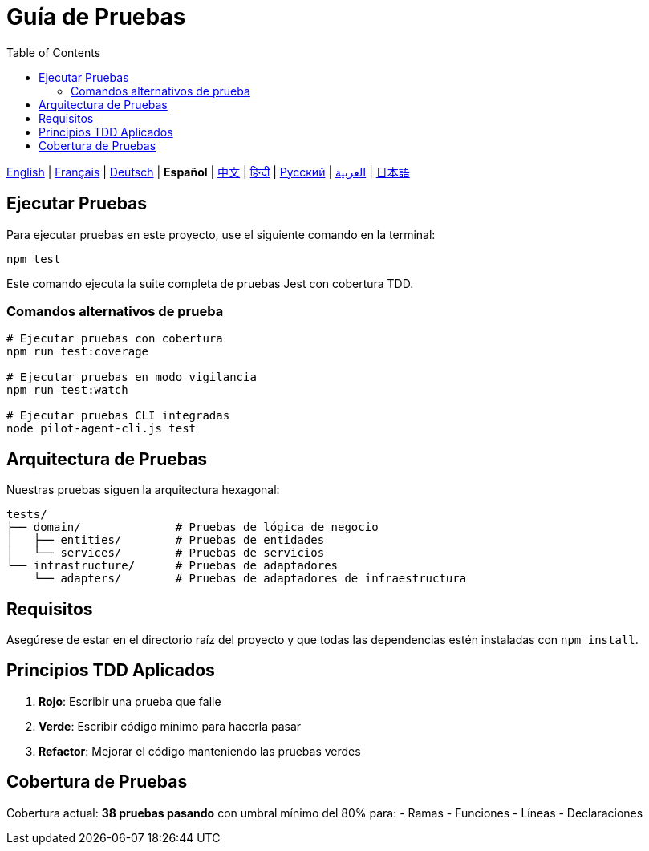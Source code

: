= Guía de Pruebas
:toc:
:lang: es

[.lead]
link:tests.adoc[English] | link:tests-fr.adoc[Français] | link:tests-de.adoc[Deutsch] | *Español* | link:tests-zh.adoc[中文] | link:tests-hi.adoc[हिन्दी] | link:tests-ru.adoc[Русский] | link:tests-ar.adoc[العربية] | link:tests-ja.adoc[日本語]

== Ejecutar Pruebas

Para ejecutar pruebas en este proyecto, use el siguiente comando en la terminal:

[source,shell]
----
npm test
----

Este comando ejecuta la suite completa de pruebas Jest con cobertura TDD.

=== Comandos alternativos de prueba

[source,shell]
----
# Ejecutar pruebas con cobertura
npm run test:coverage

# Ejecutar pruebas en modo vigilancia
npm run test:watch

# Ejecutar pruebas CLI integradas
node pilot-agent-cli.js test
----

== Arquitectura de Pruebas

Nuestras pruebas siguen la arquitectura hexagonal:

[source]
----
tests/
├── domain/              # Pruebas de lógica de negocio
│   ├── entities/        # Pruebas de entidades
│   └── services/        # Pruebas de servicios
└── infrastructure/      # Pruebas de adaptadores
    └── adapters/        # Pruebas de adaptadores de infraestructura
----

== Requisitos

Asegúrese de estar en el directorio raíz del proyecto y que todas las dependencias estén instaladas con `npm install`.

== Principios TDD Aplicados

. **Rojo**: Escribir una prueba que falle
. **Verde**: Escribir código mínimo para hacerla pasar
. **Refactor**: Mejorar el código manteniendo las pruebas verdes

== Cobertura de Pruebas

Cobertura actual: **38 pruebas pasando** con umbral mínimo del 80% para:
- Ramas
- Funciones
- Líneas
- Declaraciones
